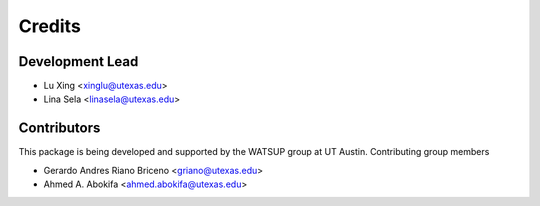 =======
Credits
=======

Development Lead
----------------

* Lu Xing <xinglu@utexas.edu>
* Lina Sela <linasela@utexas.edu>

Contributors
------------

This package is being developed and supported by the WATSUP group at UT Austin.
Contributing group members

* Gerardo Andres Riano Briceno <griano@utexas.edu>
* Ahmed A. Abokifa <ahmed.abokifa@utexas.edu>
